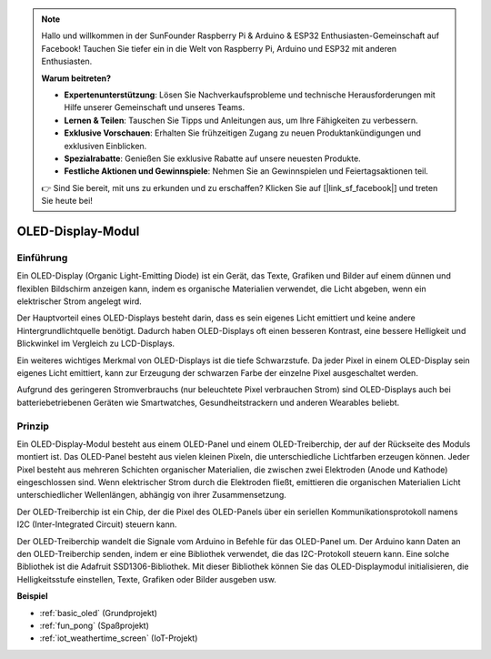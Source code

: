 .. note::

    Hallo und willkommen in der SunFounder Raspberry Pi & Arduino & ESP32 Enthusiasten-Gemeinschaft auf Facebook! Tauchen Sie tiefer ein in die Welt von Raspberry Pi, Arduino und ESP32 mit anderen Enthusiasten.

    **Warum beitreten?**

    - **Expertenunterstützung**: Lösen Sie Nachverkaufsprobleme und technische Herausforderungen mit Hilfe unserer Gemeinschaft und unseres Teams.
    - **Lernen & Teilen**: Tauschen Sie Tipps und Anleitungen aus, um Ihre Fähigkeiten zu verbessern.
    - **Exklusive Vorschauen**: Erhalten Sie frühzeitigen Zugang zu neuen Produktankündigungen und exklusiven Einblicken.
    - **Spezialrabatte**: Genießen Sie exklusive Rabatte auf unsere neuesten Produkte.
    - **Festliche Aktionen und Gewinnspiele**: Nehmen Sie an Gewinnspielen und Feiertagsaktionen teil.

    👉 Sind Sie bereit, mit uns zu erkunden und zu erschaffen? Klicken Sie auf [|link_sf_facebook|] und treten Sie heute bei!

.. _cpn_oled:

OLED-Display-Modul
==========================

.. image:: img/oled.png
    :width: 300
    :align: center

Einführung
---------------------------
Ein OLED-Display (Organic Light-Emitting Diode) ist ein Gerät, das Texte, Grafiken und Bilder auf einem dünnen und flexiblen Bildschirm anzeigen kann, indem es organische Materialien verwendet, die Licht abgeben, wenn ein elektrischer Strom angelegt wird.

Der Hauptvorteil eines OLED-Displays besteht darin, dass es sein eigenes Licht emittiert und keine andere Hintergrundlichtquelle benötigt. Dadurch haben OLED-Displays oft einen besseren Kontrast, eine bessere Helligkeit und Blickwinkel im Vergleich zu LCD-Displays.

Ein weiteres wichtiges Merkmal von OLED-Displays ist die tiefe Schwarzstufe. Da jeder Pixel in einem OLED-Display sein eigenes Licht emittiert, kann zur Erzeugung der schwarzen Farbe der einzelne Pixel ausgeschaltet werden.

Aufgrund des geringeren Stromverbrauchs (nur beleuchtete Pixel verbrauchen Strom) sind OLED-Displays auch bei batteriebetriebenen Geräten wie Smartwatches, Gesundheitstrackern und anderen Wearables beliebt.

Prinzip
---------------------------
Ein OLED-Display-Modul besteht aus einem OLED-Panel und einem OLED-Treiberchip, der auf der Rückseite des Moduls montiert ist. Das OLED-Panel besteht aus vielen kleinen Pixeln, die unterschiedliche Lichtfarben erzeugen können. Jeder Pixel besteht aus mehreren Schichten organischer Materialien, die zwischen zwei Elektroden (Anode und Kathode) eingeschlossen sind. Wenn elektrischer Strom durch die Elektroden fließt, emittieren die organischen Materialien Licht unterschiedlicher Wellenlängen, abhängig von ihrer Zusammensetzung.

Der OLED-Treiberchip ist ein Chip, der die Pixel des OLED-Panels über ein seriellen Kommunikationsprotokoll namens I2C (Inter-Integrated Circuit) steuern kann.

Der OLED-Treiberchip wandelt die Signale vom Arduino in Befehle für das OLED-Panel um. Der Arduino kann Daten an den OLED-Treiberchip senden, indem er eine Bibliothek verwendet, die das I2C-Protokoll steuern kann. Eine solche Bibliothek ist die Adafruit SSD1306-Bibliothek. Mit dieser Bibliothek können Sie das OLED-Displaymodul initialisieren, die Helligkeitsstufe einstellen, Texte, Grafiken oder Bilder ausgeben usw.

**Beispiel**

* :ref:`basic_oled` (Grundprojekt)
* :ref:`fun_pong` (Spaßprojekt)
* :ref:`iot_weathertime_screen` (IoT-Projekt)
